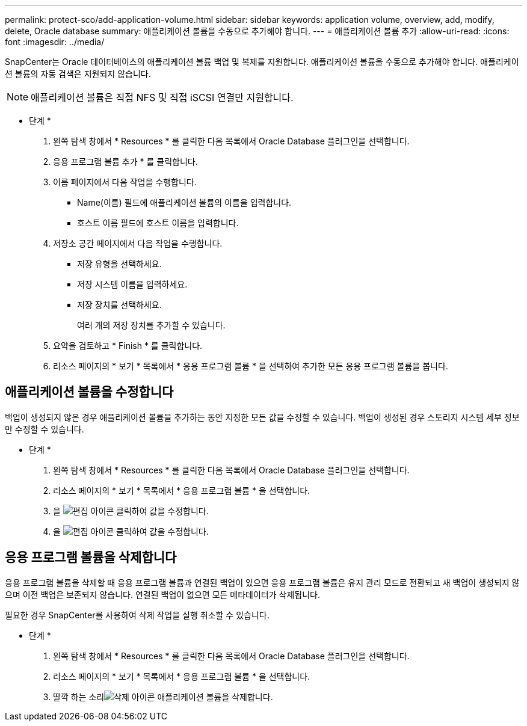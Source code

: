 ---
permalink: protect-sco/add-application-volume.html 
sidebar: sidebar 
keywords: application volume, overview, add, modify, delete, Oracle database 
summary: 애플리케이션 볼륨을 수동으로 추가해야 합니다. 
---
= 애플리케이션 볼륨 추가
:allow-uri-read: 
:icons: font
:imagesdir: ../media/


[role="lead"]
SnapCenter는 Oracle 데이터베이스의 애플리케이션 볼륨 백업 및 복제를 지원합니다. 애플리케이션 볼륨을 수동으로 추가해야 합니다. 애플리케이션 볼륨의 자동 검색은 지원되지 않습니다.


NOTE: 애플리케이션 볼륨은 직접 NFS 및 직접 iSCSI 연결만 지원합니다.

* 단계 *

. 왼쪽 탐색 창에서 * Resources * 를 클릭한 다음 목록에서 Oracle Database 플러그인을 선택합니다.
. 응용 프로그램 볼륨 추가 * 를 클릭합니다.
. 이름 페이지에서 다음 작업을 수행합니다.
+
** Name(이름) 필드에 애플리케이션 볼륨의 이름을 입력합니다.
** 호스트 이름 필드에 호스트 이름을 입력합니다.


. 저장소 공간 페이지에서 다음 작업을 수행합니다.
+
** 저장 유형을 선택하세요.
** 저장 시스템 이름을 입력하세요.
** 저장 장치를 선택하세요.
+
여러 개의 저장 장치를 추가할 수 있습니다.



. 요약을 검토하고 * Finish * 를 클릭합니다.
. 리소스 페이지의 * 보기 * 목록에서 * 응용 프로그램 볼륨 * 을 선택하여 추가한 모든 응용 프로그램 볼륨을 봅니다.




== 애플리케이션 볼륨을 수정합니다

백업이 생성되지 않은 경우 애플리케이션 볼륨을 추가하는 동안 지정한 모든 값을 수정할 수 있습니다. 백업이 생성된 경우 스토리지 시스템 세부 정보만 수정할 수 있습니다.

* 단계 *

. 왼쪽 탐색 창에서 * Resources * 를 클릭한 다음 목록에서 Oracle Database 플러그인을 선택합니다.
. 리소스 페이지의 * 보기 * 목록에서 * 응용 프로그램 볼륨 * 을 선택합니다.
. 을 image:../media/edit_icon.gif["편집 아이콘"] 클릭하여 값을 수정합니다.
. 을 image:../media/edit_icon.gif["편집 아이콘"] 클릭하여 값을 수정합니다.




== 응용 프로그램 볼륨을 삭제합니다

응용 프로그램 볼륨을 삭제할 때 응용 프로그램 볼륨과 연결된 백업이 있으면 응용 프로그램 볼륨은 유지 관리 모드로 전환되고 새 백업이 생성되지 않으며 이전 백업은 보존되지 않습니다. 연결된 백업이 없으면 모든 메타데이터가 삭제됩니다.

필요한 경우 SnapCenter를 사용하여 삭제 작업을 실행 취소할 수 있습니다.

* 단계 *

. 왼쪽 탐색 창에서 * Resources * 를 클릭한 다음 목록에서 Oracle Database 플러그인을 선택합니다.
. 리소스 페이지의 * 보기 * 목록에서 * 응용 프로그램 볼륨 * 을 선택합니다.
. 딸깍 하는 소리image:../media/delete_icon.gif["삭제 아이콘"] 애플리케이션 볼륨을 삭제합니다.

